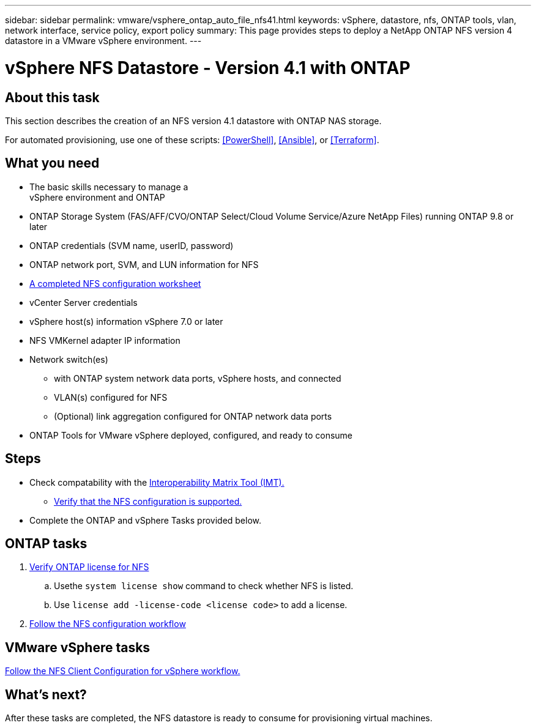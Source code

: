 ---
sidebar: sidebar
permalink: vmware/vsphere_ontap_auto_file_nfs41.html
keywords: vSphere, datastore, nfs, ONTAP tools, vlan, network interface, service policy, export policy
summary: This page provides steps to deploy a NetApp ONTAP NFS version 4 datastore in a VMware vSphere environment.
---

= vSphere NFS Datastore - Version 4.1 with ONTAP
:hardbreaks:
:nofooter:
:icons: font
:linkattrs:
:imagesdir: ./../media/
:scriptsdir: ./../scripts/
:author: Suresh Thoppay, TME - Hybrid Cloud Solutions
:ontap_version: ONTAP 9.8 or later
:vsphere_version: vSphere 7.0 or later
:includesdir: ./../

[.lead]

== About this task
This section describes the creation of an NFS version 4.1 datastore with ONTAP NAS storage.

For automated provisioning, use one of these scripts: <<PowerShell>>, <<Ansible>>, or <<Terraform>>.

== What you need

* The basic skills necessary to manage a
 vSphere environment and ONTAP

* ONTAP Storage System (FAS/AFF/CVO/ONTAP Select/Cloud Volume Service/Azure NetApp Files) running {ontap_version}

* ONTAP credentials (SVM name, userID, password)

* ONTAP network port, SVM, and LUN information for NFS

* link:++https://docs.netapp.com/ontap-9/topic/com.netapp.doc.exp-nfs-vaai/GUID-BBD301EF-496A-4974-B205-5F878E44BF59.html++[A completed NFS configuration worksheet]

* vCenter Server credentials

* vSphere host(s) information {vsphere_version}

* NFS VMKernel adapter IP information

* Network switch(es)

** with ONTAP system network data ports, vSphere hosts, and connected
**  VLAN(s) configured for NFS

** (Optional) link aggregation configured for ONTAP network data ports

* ONTAP Tools for VMware vSphere deployed, configured, and ready to consume

== Steps

* Check compatability with the https://mysupport.netapp.com/matrix[Interoperability Matrix Tool (IMT).]

** link:++https://docs.netapp.com/ontap-9/topic/com.netapp.doc.exp-nfs-vaai/GUID-DA231492-F8D1-4E1B-A634-79BA906ECE76.html++[Verify that the NFS configuration is supported.]

* Complete the ONTAP and vSphere Tasks provided below.

== ONTAP tasks

. link:++https://docs.netapp.com/ontap-9/topic/com.netapp.doc.dot-cm-cmpr-980/system__license__show.html++[Verify ONTAP license for NFS]

.. Usethe `system license show` command to check whether NFS is listed.

.. Use `license add -license-code <license code>` to add a license.

. link:++https://docs.netapp.com/ontap-9/topic/com.netapp.doc.pow-nfs-cg/GUID-6D7A1BB1-C672-46EF-B3DC-08EBFDCE1CD5.html++[Follow the NFS configuration workflow]


== VMware vSphere tasks

link:++https://docs.netapp.com/ontap-9/topic/com.netapp.doc.exp-nfs-vaai/GUID-D78DD9CF-12F2-4C3C-AD3A-002E5D727411.html++[Follow the NFS Client Configuration for vSphere workflow.]



== What's next?
After these tasks are completed, the NFS datastore is ready to consume for provisioning virtual machines.
